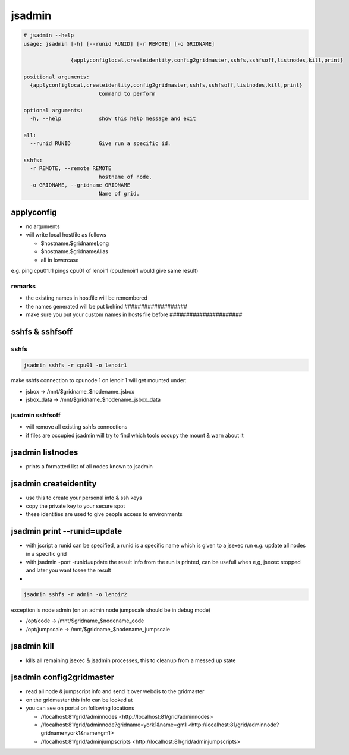 

jsadmin
*******




.. code-block:: python

  # jsadmin --help
  usage: jsadmin [-h] [--runid RUNID] [-r REMOTE] [-o GRIDNAME]
                 
                 {applyconfiglocal,createidentity,config2gridmaster,sshfs,sshfsoff,listnodes,kill,print}
  
  positional arguments:
    {applyconfiglocal,createidentity,config2gridmaster,sshfs,sshfsoff,listnodes,kill,print}
                          Command to perform
  
  optional arguments:
    -h, --help            show this help message and exit
  
  all:
    --runid RUNID         Give run a specific id.
  
  sshfs:
    -r REMOTE, --remote REMOTE
                          hostname of node.
    -o GRIDNAME, --gridname GRIDNAME
                          Name of grid.




applyconfig
===========


* no arguments
* will write local hostfile as follows

  * $hostname.$gridnameLong
  * $hostname.$gridnameAlias
  * all in lowercase


e.g. ping cpu01.l1 pings cpu01 of lenoir1  (cpu.lenoir1 would give same result)


remarks
-------

* the existing names in hostfile will be remembered
* the names generated will be put behind ###################
* make sure you put your custom names in hosts file before ######################


sshfs & sshfsoff
================

sshfs
-----




.. code-block:: python

  jsadmin sshfs -r cpu01 -o lenoir1


make sshfs connection to cpunode 1 on lenoir 1
will get mounted under:

* jsbox -> /mnt/$gridname_$nodename_jsbox
* jsbox_data -> /mnt/$gridname_$nodename_jsbox_data


jsadmin sshfsoff
----------------


* will remove all existing sshfs connections
* if files are occupied jsadmin will try to find which tools occupy the mount & warn about it


jsadmin listnodes
=================


* prints a formatted list of all nodes known to jsadmin


jsadmin createidentity
======================


* use this to create your personal info & ssh keys
* copy the private key to your secure spot
* these identities are used to give people access to environments


jsadmin print --runid=update
============================


* with jscript a runid can be specified, a runid is a specific name which is given to a jsexec run e.g. update all nodes in a specific grid
* with jsadmin -port -runid=update the result info from the run is printed, can be usefull when e,g, jsexec stopped and later you want tosee the result

*




.. code-block:: python

  jsadmin sshfs -r admin -o lenoir2


exception is node admin (on an admin node jumpscale should be in debug mode)

* /opt/code -> /mnt/$gridname_$nodename_code
* /opt/jumpscale -> /mnt/$gridname_$nodename_jumpscale


jsadmin kill
============


* kills all remaining jsexec & jsadmin processes, this to cleanup from a messed up state


jsadmin config2gridmaster
=========================


* read all node & jumpscript info and send it over webdis to the gridmaster
* on the gridmaster this info can be looked at
* you can see on portal on following locations

  * //localhost:81/grid/adminnodes <http://localhost:81/grid/adminnodes>
  * //localhost:81/grid/adminnode?gridname=york1&name=gm1 <http://localhost:81/grid/adminnode?gridname=york1&name=gm1>
  * //localhost:81/grid/adminjumpscripts <http://localhost:81/grid/adminjumpscripts>








